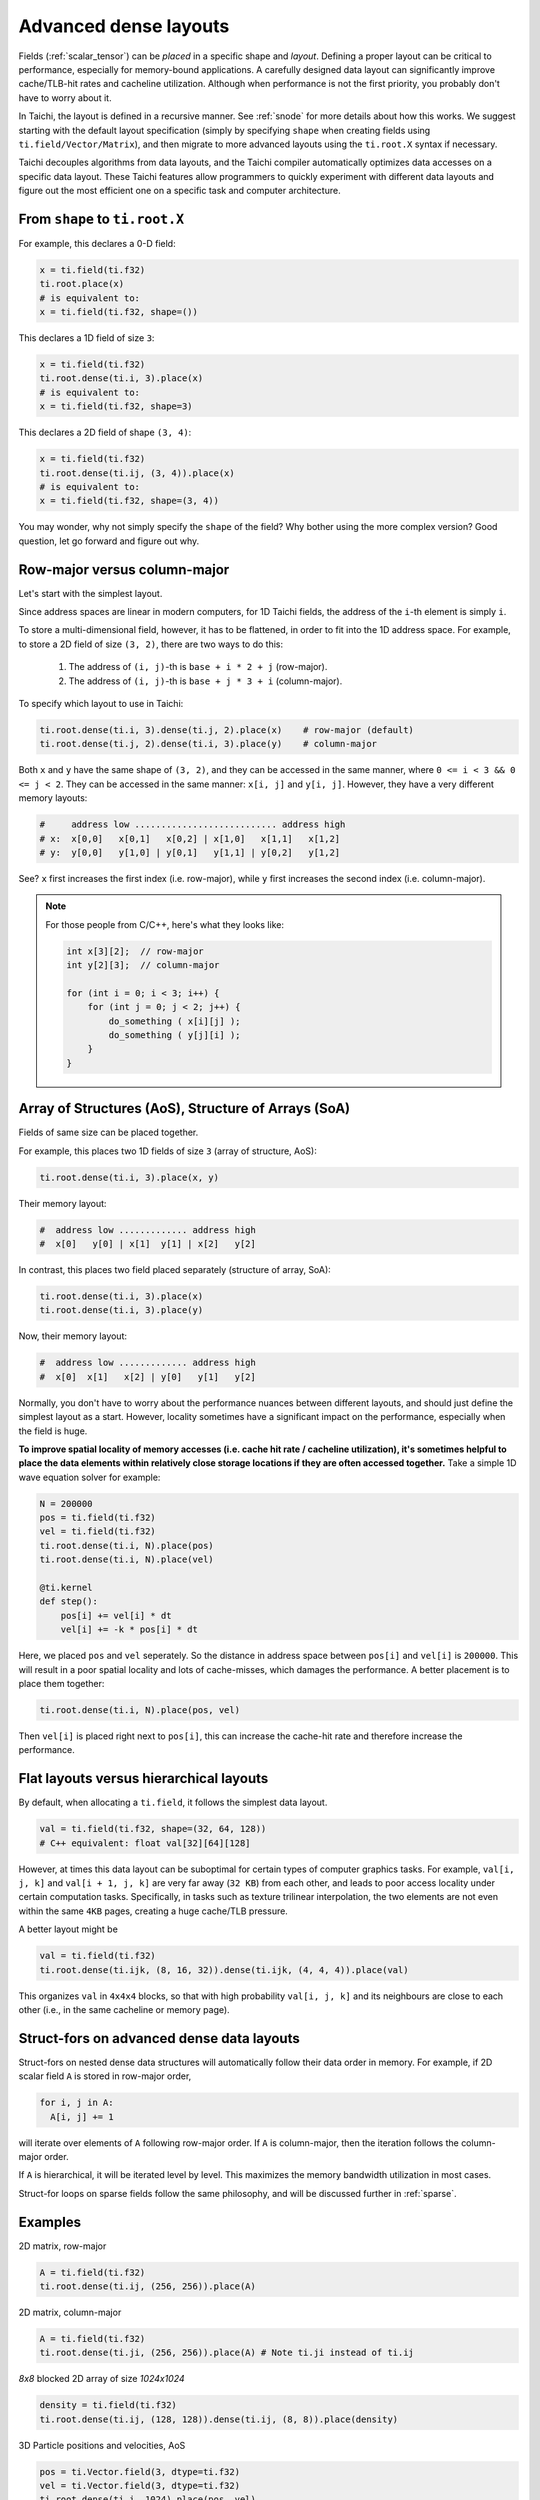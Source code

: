 .. _layout:

Advanced dense layouts
======================

Fields (:ref:`scalar_tensor`) can be *placed* in a specific shape and *layout*.
Defining a proper layout can be critical to performance, especially for memory-bound applications. A carefully designed data layout can significantly improve cache/TLB-hit rates and cacheline utilization. Although when performance is not the first priority, you probably don't have to worry about it.

In Taichi, the layout is defined in a recursive manner. See :ref:`snode` for more details about how this works. We suggest starting with the default layout specification (simply by specifying ``shape`` when creating fields using ``ti.field/Vector/Matrix``),
and then migrate to more advanced layouts using the ``ti.root.X`` syntax if necessary.

Taichi decouples algorithms from data layouts, and the Taichi compiler automatically optimizes data accesses on a specific data layout. These Taichi features allow programmers to quickly experiment with different data layouts and figure out the most efficient one on a specific task and computer architecture.


From ``shape`` to ``ti.root.X``
-------------------------------

For example, this declares a 0-D field:

.. code-block:: python

    x = ti.field(ti.f32)
    ti.root.place(x)
    # is equivalent to:
    x = ti.field(ti.f32, shape=())

This declares a 1D field of size ``3``:

.. code-block:: python

    x = ti.field(ti.f32)
    ti.root.dense(ti.i, 3).place(x)
    # is equivalent to:
    x = ti.field(ti.f32, shape=3)

This declares a 2D field of shape ``(3, 4)``:

.. code-block:: python

    x = ti.field(ti.f32)
    ti.root.dense(ti.ij, (3, 4)).place(x)
    # is equivalent to:
    x = ti.field(ti.f32, shape=(3, 4))

You may wonder, why not simply specify the ``shape`` of the field? Why bother using the more complex version?
Good question, let go forward and figure out why.


Row-major versus column-major
-----------------------------

Let's start with the simplest layout.

Since address spaces are linear in modern computers, for 1D Taichi fields, the address of the ``i``-th element is simply ``i``.

To store a multi-dimensional field, however, it has to be flattened, in order to fit into the 1D address space.
For example, to store a 2D field of size ``(3, 2)``, there are two ways to do this:

    1. The address of ``(i, j)``-th is ``base + i * 2 + j`` (row-major).

    2. The address of ``(i, j)``-th is ``base + j * 3 + i`` (column-major).

To specify which layout to use in Taichi:

.. code-block:: python

    ti.root.dense(ti.i, 3).dense(ti.j, 2).place(x)    # row-major (default)
    ti.root.dense(ti.j, 2).dense(ti.i, 3).place(y)    # column-major

Both ``x`` and ``y`` have the same shape of ``(3, 2)``, and they can be accessed in the same manner, where ``0 <= i < 3 && 0 <= j < 2``. They can be accessed in the same manner: ``x[i, j]`` and ``y[i, j]``.
However, they have a very different memory layouts:

.. code-block:: none

    #     address low ........................... address high
    # x:  x[0,0]   x[0,1]   x[0,2] | x[1,0]   x[1,1]   x[1,2]
    # y:  y[0,0]   y[1,0] | y[0,1]   y[1,1] | y[0,2]   y[1,2]

See? ``x`` first increases the first index (i.e. row-major), while ``y`` first increases the second index (i.e. column-major).

.. note::

    For those people from C/C++, here's what they looks like:

    .. code-block:: c

        int x[3][2];  // row-major
        int y[2][3];  // column-major

        for (int i = 0; i < 3; i++) {
            for (int j = 0; j < 2; j++) {
                do_something ( x[i][j] );
                do_something ( y[j][i] );
            }
        }


Array of Structures (AoS), Structure of Arrays (SoA)
----------------------------------------------------

Fields of same size can be placed together.

For example, this places two 1D fields of size ``3`` (array of structure, AoS):

.. code-block:: python

    ti.root.dense(ti.i, 3).place(x, y)

Their memory layout:

.. code-block:: none

    #  address low ............. address high
    #  x[0]   y[0] | x[1]  y[1] | x[2]   y[2]

In contrast, this places two field placed separately (structure of array, SoA):

.. code-block:: python

    ti.root.dense(ti.i, 3).place(x)
    ti.root.dense(ti.i, 3).place(y)

Now, their memory layout:

.. code-block:: none

    #  address low ............. address high
    #  x[0]  x[1]   x[2] | y[0]   y[1]   y[2]


Normally, you don't have to worry about the performance nuances between different layouts, and should just define the simplest layout as a start.
However, locality sometimes have a significant impact on the performance, especially when the field is huge.

**To improve spatial locality of memory accesses (i.e. cache hit rate / cacheline utilization), it's sometimes helpful to place the data elements within relatively close storage locations if they are often accessed together.**
Take a simple 1D wave equation solver for example:

.. code-block:: python

    N = 200000
    pos = ti.field(ti.f32)
    vel = ti.field(ti.f32)
    ti.root.dense(ti.i, N).place(pos)
    ti.root.dense(ti.i, N).place(vel)

    @ti.kernel
    def step():
        pos[i] += vel[i] * dt
        vel[i] += -k * pos[i] * dt


Here, we placed ``pos`` and ``vel`` seperately. So the distance in address space between ``pos[i]`` and ``vel[i]`` is ``200000``. This will result in a poor spatial locality and lots of cache-misses, which damages the performance.
A better placement is to place them together:

.. code-block:: python

    ti.root.dense(ti.i, N).place(pos, vel)

Then ``vel[i]`` is placed right next to ``pos[i]``, this can increase the cache-hit rate and therefore increase the performance.


Flat layouts versus hierarchical layouts
----------------------------------------

By default, when allocating a ``ti.field``, it follows the simplest data layout.

.. code-block:: python

  val = ti.field(ti.f32, shape=(32, 64, 128))
  # C++ equivalent: float val[32][64][128]

However, at times this data layout can be suboptimal for certain types of computer graphics tasks.
For example, ``val[i, j, k]`` and ``val[i + 1, j, k]`` are very far away (``32 KB``) from each other, and leads to poor access locality under certain computation tasks. Specifically, in tasks such as texture trilinear interpolation, the two elements are not even within the same ``4KB`` pages, creating a huge cache/TLB pressure.

A better layout might be

.. code-block:: python

  val = ti.field(ti.f32)
  ti.root.dense(ti.ijk, (8, 16, 32)).dense(ti.ijk, (4, 4, 4)).place(val)

This organizes ``val`` in ``4x4x4`` blocks, so that with high probability ``val[i, j, k]`` and its neighbours are close to each other (i.e., in the same cacheline or memory page).


Struct-fors on advanced dense data layouts
------------------------------------------

Struct-fors on nested dense data structures will automatically follow their data order in memory. For example, if 2D scalar field ``A`` is stored in row-major order,

.. code-block:: python

  for i, j in A:
    A[i, j] += 1

will iterate over elements of ``A`` following row-major order. If ``A`` is column-major, then the iteration follows the column-major order.

If ``A`` is hierarchical, it will be iterated level by level. This maximizes the memory bandwidth utilization in most cases.

Struct-for loops on sparse fields follow the same philosophy, and will be discussed further in :ref:`sparse`.


Examples
--------

2D matrix, row-major

.. code-block:: python

  A = ti.field(ti.f32)
  ti.root.dense(ti.ij, (256, 256)).place(A)

2D matrix, column-major

.. code-block:: python

  A = ti.field(ti.f32)
  ti.root.dense(ti.ji, (256, 256)).place(A) # Note ti.ji instead of ti.ij

`8x8` blocked 2D array of size `1024x1024`

.. code-block:: python

  density = ti.field(ti.f32)
  ti.root.dense(ti.ij, (128, 128)).dense(ti.ij, (8, 8)).place(density)


3D Particle positions and velocities, AoS

.. code-block:: python

  pos = ti.Vector.field(3, dtype=ti.f32)
  vel = ti.Vector.field(3, dtype=ti.f32)
  ti.root.dense(ti.i, 1024).place(pos, vel)
  # equivalent to
  ti.root.dense(ti.i, 1024).place(pos(0), pos(1), pos(2), vel(0), vel(1), vel(2))

3D Particle positions and velocities, SoA

.. code-block:: python

  pos = ti.Vector.field(3, dtype=ti.f32)
  vel = ti.Vector.field(3, dtype=ti.f32)
  for i in range(3):
    ti.root.dense(ti.i, 1024).place(pos(i))
  for i in range(3):
    ti.root.dense(ti.i, 1024).place(vel(i))
